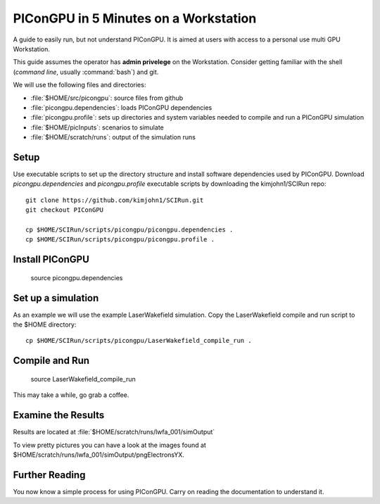 .. _PIConGPUIn5min:

PIConGPU in 5 Minutes on a Workstation
======================================

A guide to easily run, but not understand PIConGPU.
It is aimed at users with access to a personal use multi GPU Workstation.

This guide assumes the operator has **admin privelege** on the Workstation.
Consider getting familiar with the shell (*command line*, usually :command:`bash`) and git.

.. seealso::
   resources for the command line (bash)
     `a tutorial <http://www.bu.edu/tech/files/2018/05/2018-Summer-Tutorial-Intro-to-Linux.pdf>`_ |
     `another tutorial <https://cscar.research.umich.edu/wp-content/uploads/sites/5/2016/09/Intro-to-Command-Line.pdf>`_ |
     `scripting by examples <https://learnxinyminutes.com/docs/bash/>`_

   resources for git
     `official tutorial <https://git-scm.com/docs/gittutorial>`_ (also available as man page :manpage:`gittutorial(7)`) |
     `w3school tutorial <https://www.w3schools.com/git/default.asp>`_ |
     `brief introduction <https://learnxinyminutes.com/docs/git/>`_ |
     `cheatsheet (by github) <https://training.github.com/downloads/github-git-cheat-sheet.pdf>`_
  
We will use the following files and directories:

- :file:`$HOME/src/picongpu`: source files from github
- :file:`picongpu.dependencies`: loads PIConGPU dependencies
- :file:`picongpu.profile`: sets up directories and system variables needed to compile and run a PIConGPU simulation
- :file:`$HOME/picInputs`: scenarios to simulate
- :file:`$HOME/scratch/runs`: output of the simulation runs

Setup
-----

Use executable scripts to set up the directory structure and install software dependencies used by PIConGPU.
Download *picongpu.dependencies* and *picongpu.profile* executable scripts by downloading the kimjohn1/SCIRun repo::


  git clone https://github.com/kimjohn1/SCIRun.git
  git checkout PIConGPU

  cp $HOME/SCIRun/scripts/picongpu/picongpu.dependencies .
  cp $HOME/SCIRun/scripts/picongpu/picongpu.profile .

Install PIConGPU
-----------------

  source picongpu.dependencies

Set up a simulation
-------------------

As an example we will use the example LaserWakefield simulation.
Copy the LaserWakefield compile and run script to the $HOME directory::

  cp $HOME/SCIRun/scripts/picongpu/LaserWakefield_compile_run .

Compile and Run
---------------

  source LaserWakefield_compile_run

This may take a while, go grab a coffee.

Examine the Results
-------------------

Results are located at :file:`$HOME/scratch/runs/lwfa_001/simOutput`

To view pretty pictures you can have a look at the images found at $HOME/scratch/runs/lwfa_001/simOutput/pngElectronsYX.

Further Reading
---------------

You now know a simple process for using PIConGPU.
Carry on reading the documentation to understand it.
